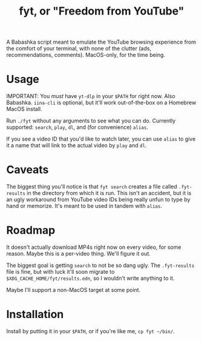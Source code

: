#+title: fyt, or "Freedom from YouTube"

A Babashka script meant to emulate the YouTube browsing experience from the comfort of your terminal, with none of the clutter (ads, recommendations, comments). MacOS-only, for the time being.

* Usage
IMPORTANT: You /must/ have =yt-dlp= in your =$PATH= for right now. Also Babashka. =iina-cli= is optional, but it'll work out-of-the-box on a Homebrew MacOS install.

Run ~./fyt~ without any arguments to see what you can do. Currently supported: =search=, =play=, =dl=, and (for convenience) =alias=.

If you see a video ID that you'd like to watch later, you can use =alias= to give it a name that will link to the actual video by =play= and =dl=.

* Caveats
The biggest thing you'll notice is that =fyt search= creates a file called =.fyt-results= in the directory from which it is run. This isn't an accident, but it is an ugly workaround from YouTube video IDs being really unfun to type by hand or memorize. It's meant to be used in tandem with =alias=.

* Roadmap
It doesn't actually download MP4s right now on every video, for some reason. Maybe this is a per-video thing. We'll figure it out.

The biggest goal is getting =search= to not be so dang ugly. The =.fyt-results= file is fine, but with luck it'll soon migrate to =$XDG_CACHE_HOME/fyt/results.edn=, so I wouldn't write anything to it.

Maybe I'll support a non-MacOS target at some point.

* Installation
Install by putting it in your =$PATH=, or if you're like me, ~cp fyt ~/bin/~.
